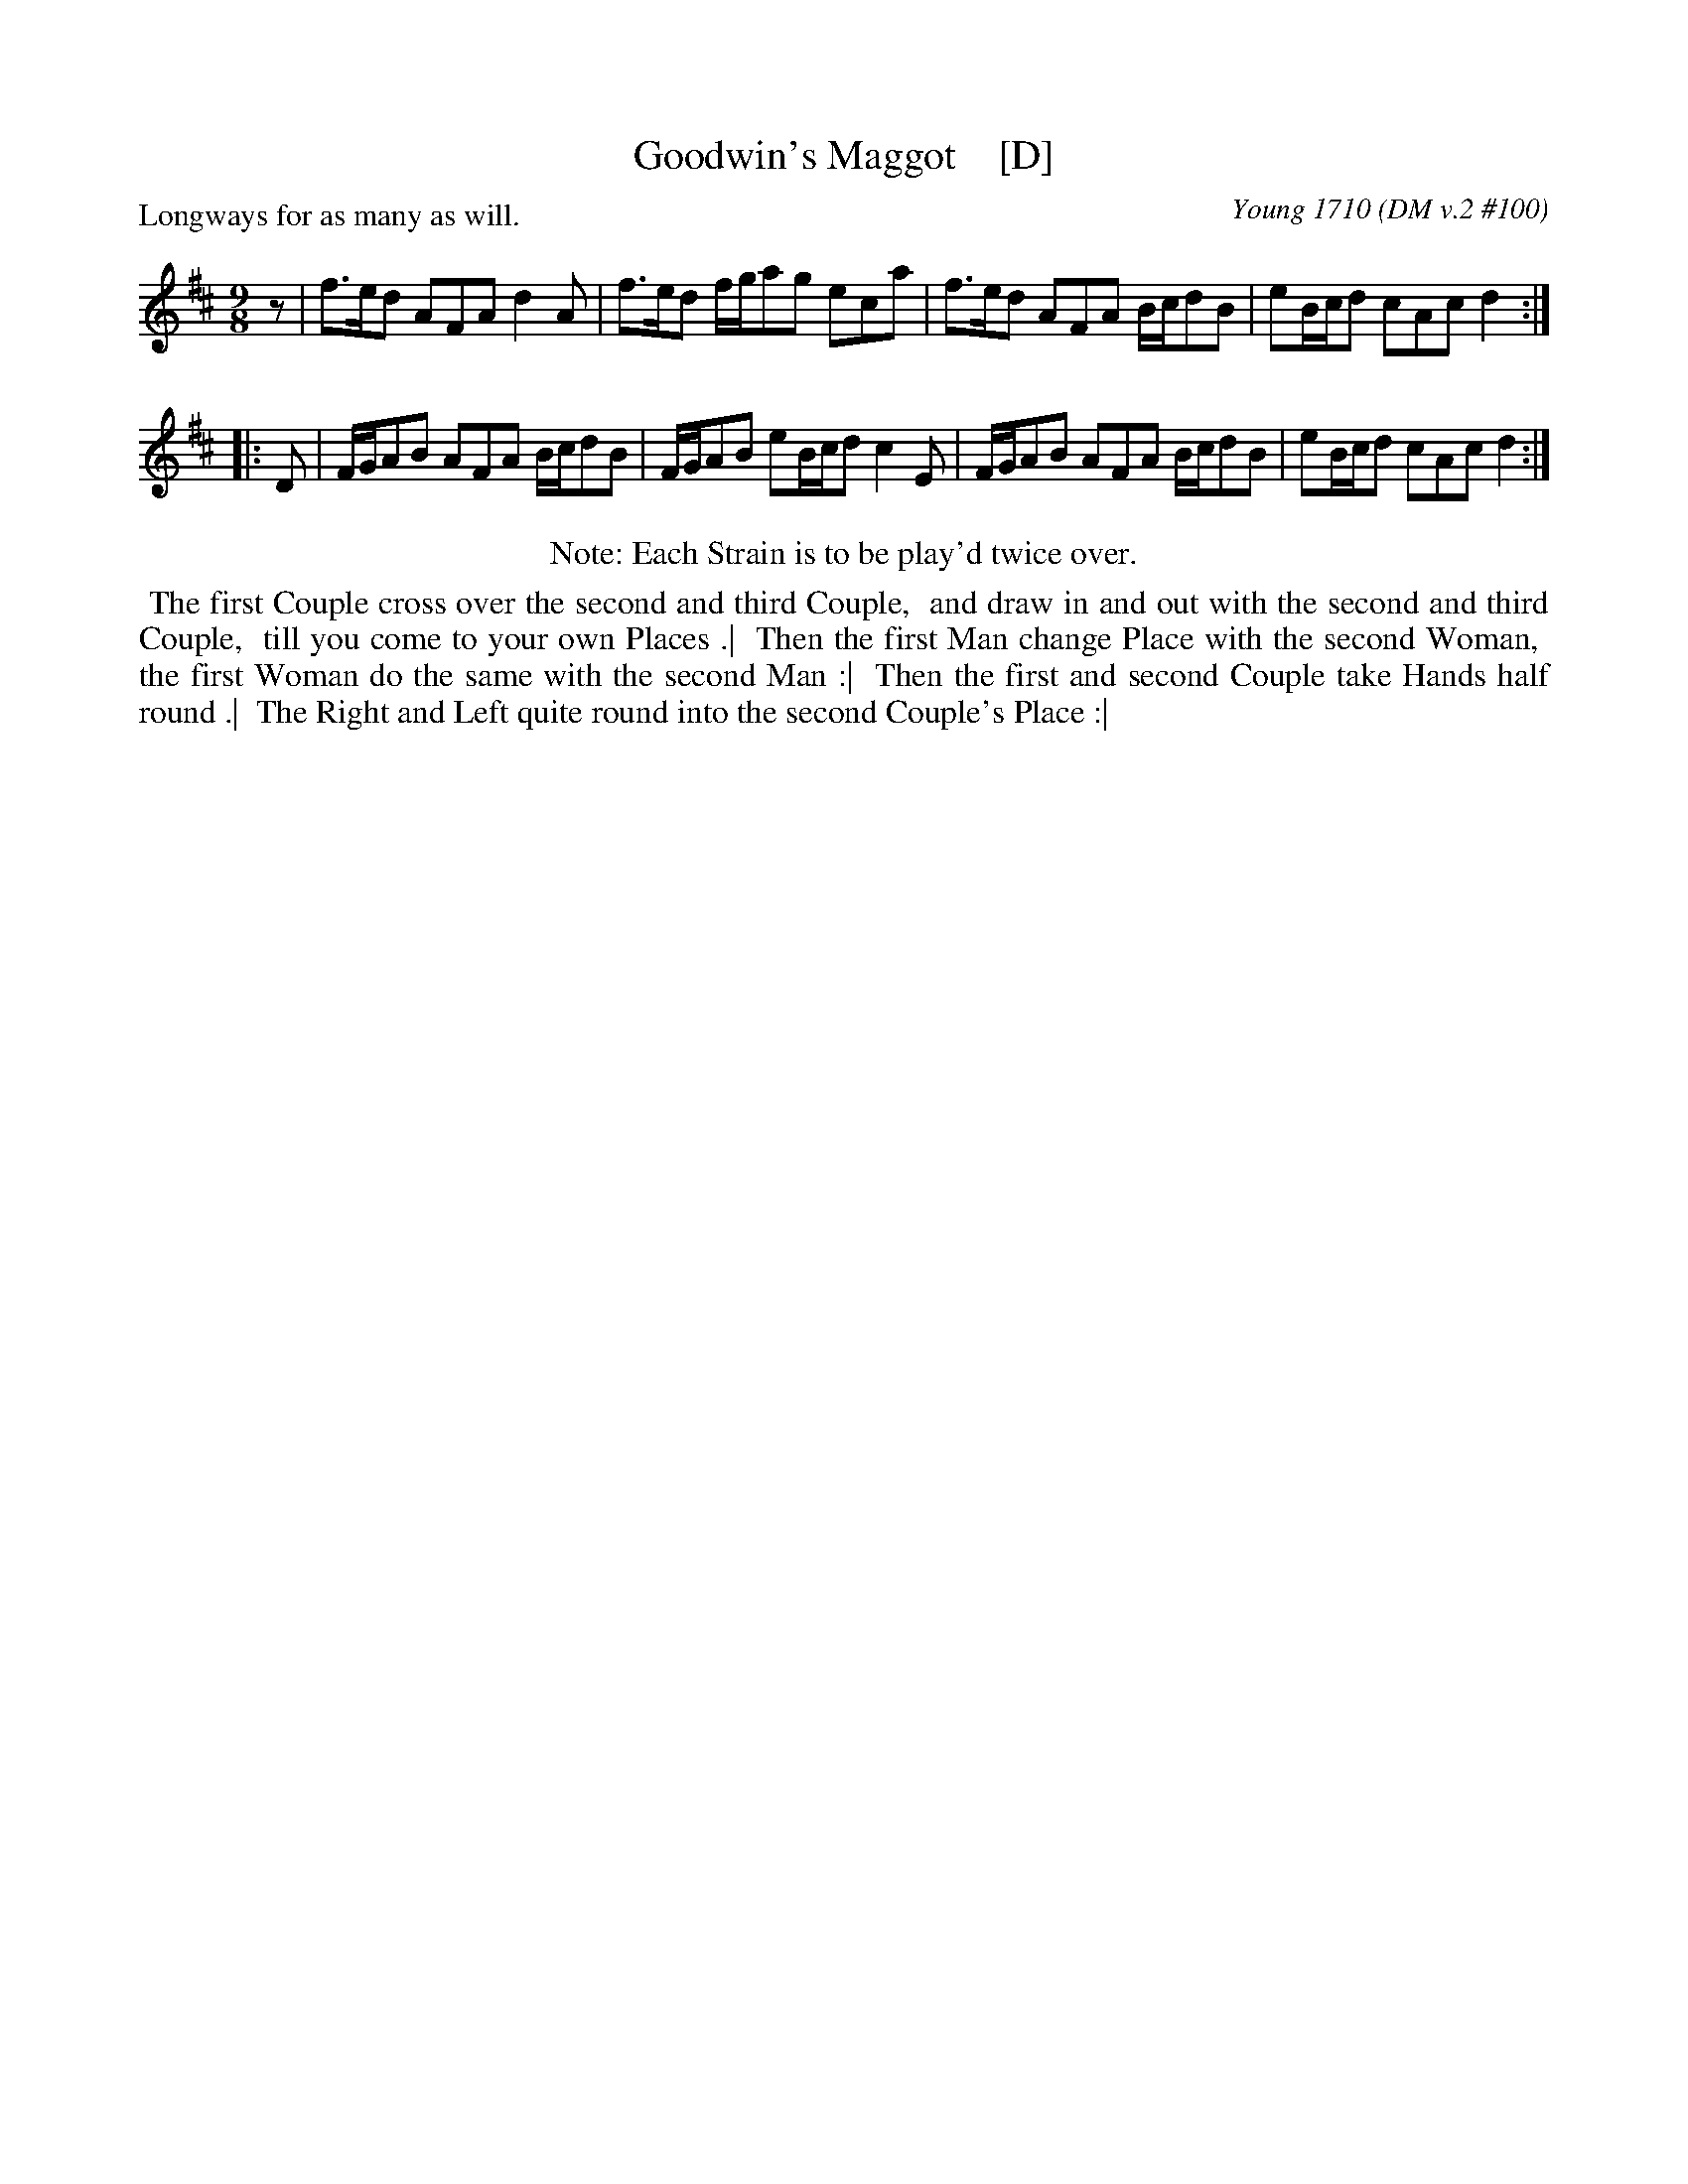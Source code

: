 X: 100
T: Goodwin's Maggot    [D]
N: Often mispelled as "Godwin's Maggot"
P: Longways for as many as will.
O: Young 1710 (DM v.2 #100)
B: John Young "The Dancing-Master" V.2 1710 #100
Z: 2017 John Chambers <jc:trillian.mit.edu>
N: Initial rest added to fix the the rhythm of repeats.
L: 1/8
M: 9/8	% Originally 9/4
K: D
z |\
f>ed AFA d2A | f>ed f/g/ag eca |\
f>ed AFA B/c/dB | eB/c/d cAc d2 :|
|: D |\
F/G/AB AFA B/c/dB | F/G/AB eB/c/d c2E |\
F/G/AB AFA B/c/dB | eB/c/d cAc d2 :|
%%center Note: Each Strain is to be play'd twice over.
%%begintext align
%%   The first Couple cross over the second and third Couple,
%% and draw in and out with the second and third Couple,
%% till you come to your own Places .|
%% Then the first Man change Place with the second Woman,
%% the first Woman do the same with the second Man :|
%% Then the first and second Couple take Hands half round .|
%% The Right and Left quite round into the second Couple's Place :|
%%endtext
